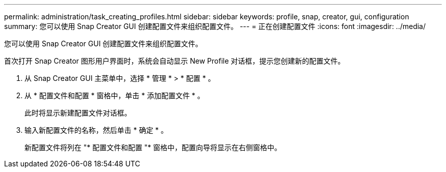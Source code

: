 ---
permalink: administration/task_creating_profiles.html 
sidebar: sidebar 
keywords: profile, snap, creator, gui, configuration 
summary: 您可以使用 Snap Creator GUI 创建配置文件来组织配置文件。 
---
= 正在创建配置文件
:icons: font
:imagesdir: ../media/


[role="lead"]
您可以使用 Snap Creator GUI 创建配置文件来组织配置文件。

首次打开 Snap Creator 图形用户界面时，系统会自动显示 New Profile 对话框，提示您创建新的配置文件。

. 从 Snap Creator GUI 主菜单中，选择 * 管理 * > * 配置 * 。
. 从 * 配置文件和配置 * 窗格中，单击 * 添加配置文件 * 。
+
此时将显示新建配置文件对话框。

. 输入新配置文件的名称，然后单击 * 确定 * 。
+
新配置文件将列在 "* 配置文件和配置 "* 窗格中，配置向导将显示在右侧窗格中。


